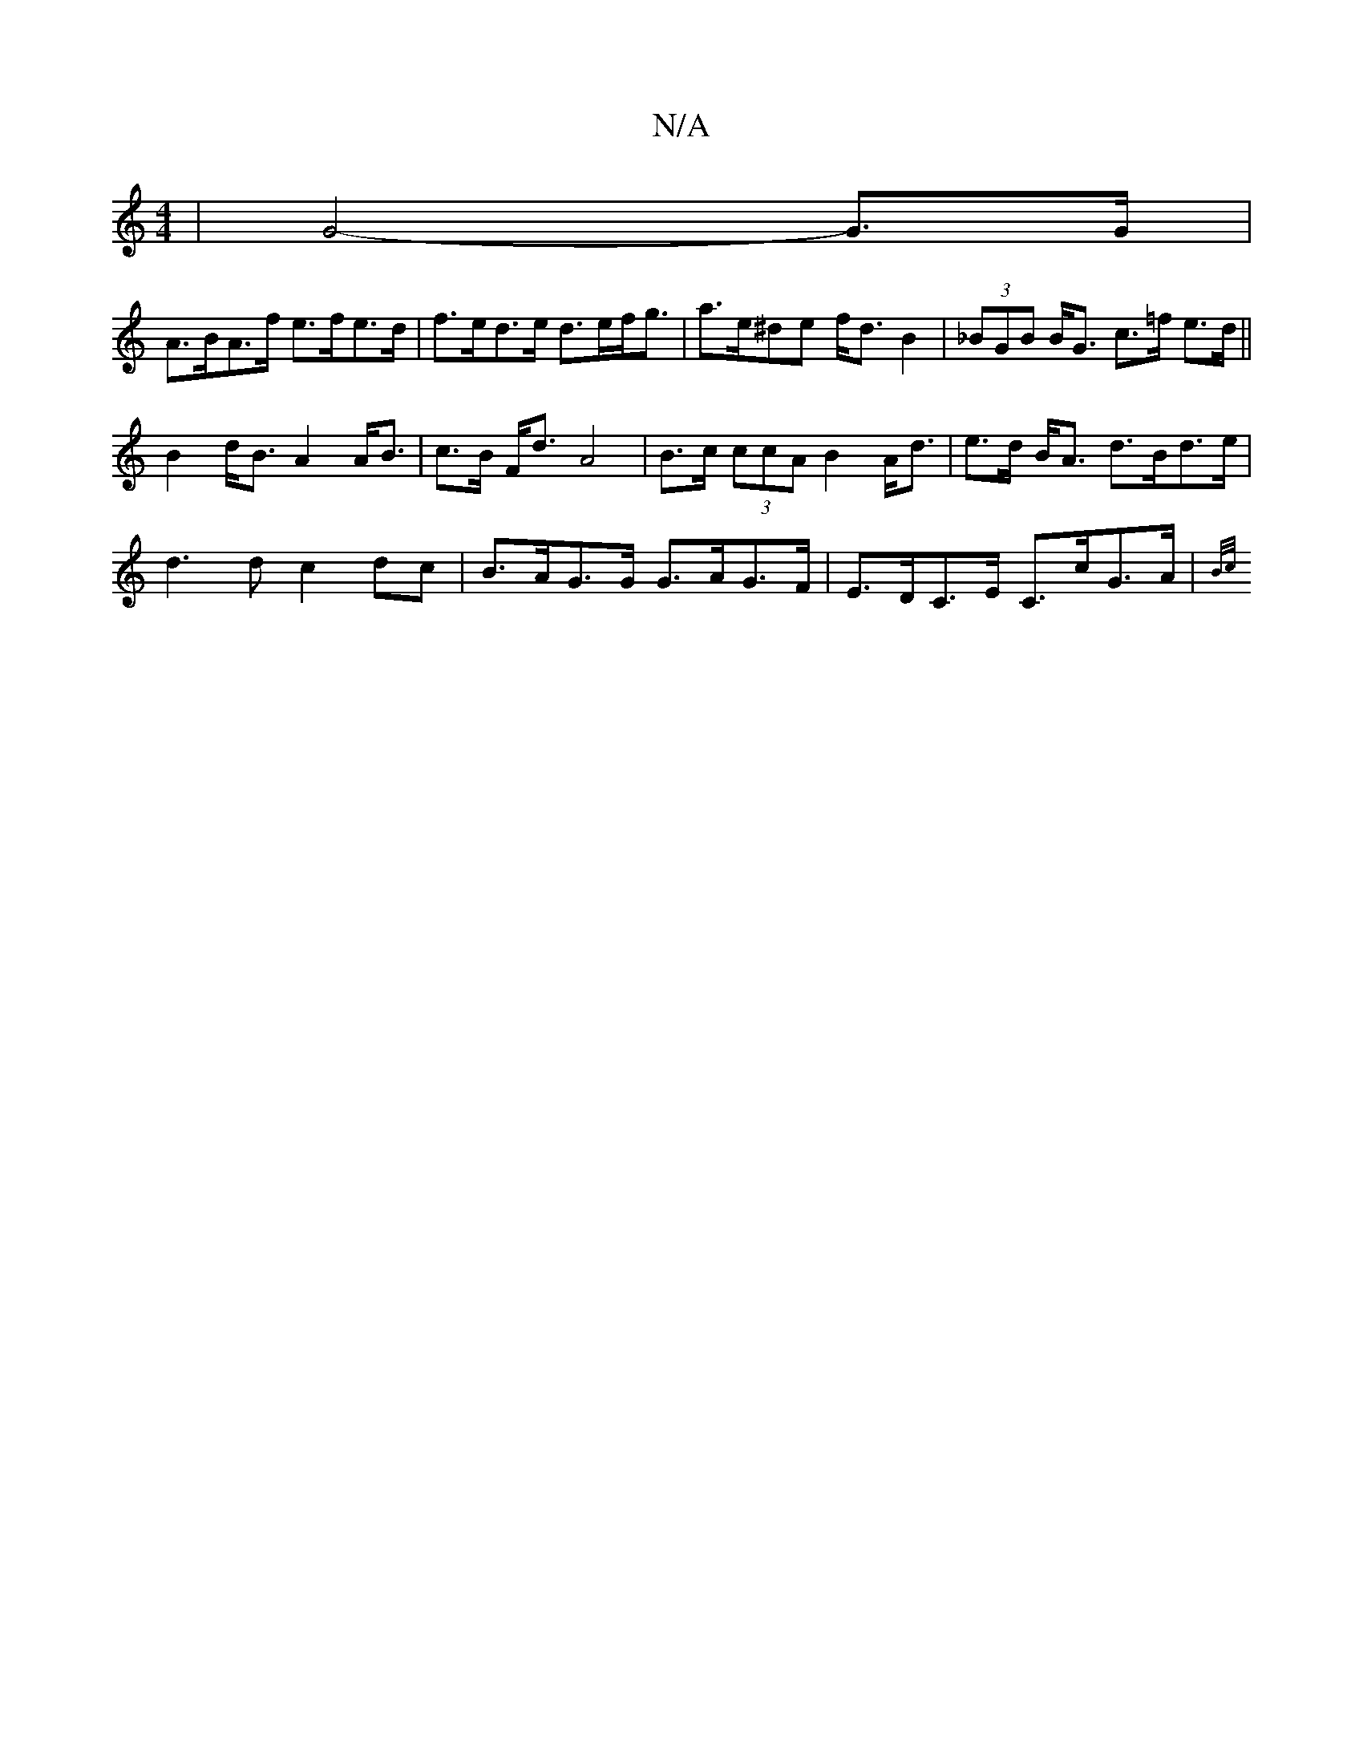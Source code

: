 X:1
T:N/A
M:4/4
R:N/A
K:Cmajor
 | G4- G>G |
A>BA>f e>fe>d | f>ed>e d>ef<g | a>e^de f<d B2 | (3_BGB B<G c>=f e>d||
 B2 d<B A2 A<B | c>B F<d A4 | B>c (3ccA B2 A<d | e>d B<A d>Bd>e |
d3 d c2 dc | B>AG>G G>AG>F | E>DC>E C>cG>A | {B/c/}